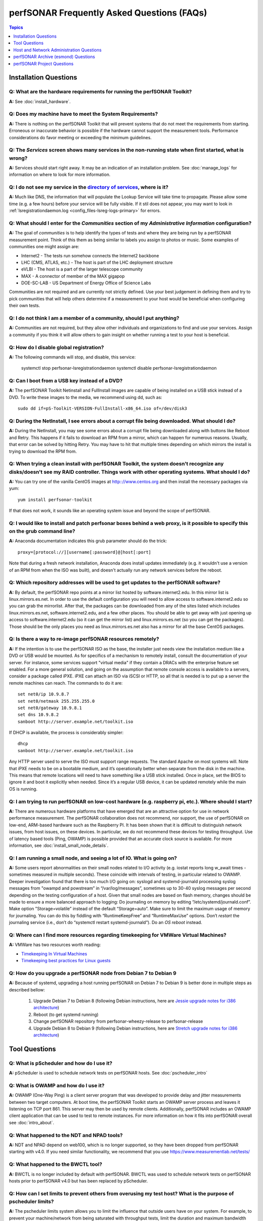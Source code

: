 *******************************************
perfSONAR Frequently Asked Questions (FAQs)
*******************************************

.. contents:: Topics
    :depth: 1
    :local:
    

Installation Questions
----------------------------

Q: What are the hardware requirements for running the perfSONAR Toolkit?
===========================================================================

**A:** See :doc:`install_hardware`. 

Q: Does my machine have to meet the System Requirements?
===========================================================================

**A:** There is nothing on the perfSONAR Toolkit that will prevent systems that do not meet the requirements from starting. Erroneous or inaccurate behavior is possible if the hardware cannot support the measurement tools. Performance considerations do favor meeting or exceeding the minimum guidelines.

Q: The *Services* screen shows many services in the non-running state when first started, what is wrong?
======================================================================================================================================================

**A:** Services should start right away. It may be an indication of an installation problem. See :doc:`manage_logs` for information on where to look for more information.

Q: I do not see my service in the `directory of services <http://stats.es.net/ServicesDirectory/>`_, where is it?
======================================================================================================================================================

**A:** Much like DNS, the information that will populate the Lookup Service will take time to propagate. Please allow some time (e.g. a few hours) before your service will be fully visible. If it stil does not appear, you may want to look in :ref:`lsregistrationdaemon.log <config_files-lsreg-logs-primary>` for errors.

Q: What should I enter for the *Communities* section of my *Administrative Information* configuration?
======================================================================================================================================================

**A:** The goal of *communities* is to help identify the types of tests and where they are being run by a perfSONAR measurement point. Think of this them as being similar to labels you assign to photos or music. Some examples of communities one might assign are:

- Internet2 - The tests run somehow connects the Internet2 backbone
- LHC (CMS, ATLAS, etc.) - The host is part of the LHC deployment structure
- eVLBI - The host is a part of the larger telescope community
- MAX - A connector of member of the MAX gigapop
- DOE-SC-LAB - US Department of Energy Office of Science Labs

Communities are not required and are currently not strictly defined. Use your best judgement in defining them and try to pick communities that will help others determine if a measurement to your host would be beneficial when configuring their own tests. 

Q: I do not think I am a member of a community, should I put anything?
===========================================================================

**A:** Communities are not required, but they allow other individuals and organizations to find and use your services. Assign a community if you think it will allow others to gain insight on whether running a test to your host is beneficial.

Q: How do I disable global registration?
===========================================================================

**A:** The following commands will stop, and disable, this service:
        
        systemctl stop perfsonar-lsregistrationdaemon
        systemctl disable perfsonar-lsregistrationdaemon

Q: Can I boot from a USB key instead of a DVD?
==============================================

**A:** The perfSONAR Toolkit Netinstall and FullInstall images are capable of being installed on a USB stick instead of a DVD. To write these images to the media, we recommend using dd, such as::
 
 sudo dd if=pS-Toolkit-VERSION-FullInstall-x86_64.iso of=/dev/disk3
 

Q: During the NetInstall, I see errors about a corrupt file being downloaded. What should I do?
================================================================================================
**A:** During the NetInstall, you may see some errors about a corrupt file being downloaded along with buttons like Reboot and Retry. This happens if it fails to download an RPM from a mirror, which can happen for numerous reasons. Usually, that error can be solved by hitting Retry. You may have to hit that multiple times depending on which mirrors the install is trying to download the RPM from.

Q: When trying a clean install with perfSONAR Toolkit, the system doesn't recognize any disks/doesn't see my RAID controller. Things work with other operating systems. What should I do?
=================================================================================================================================================================================================================================

**A:** You can try one of the vanilla CentOS images at http:://www.centos.org and then install the necessary packages via yum::

    yum install perfsonar-toolkit

If that does not work, it sounds like an operating system issue and beyond the scope of perfSONAR.

Q: I would like to install and patch perfsonar boxes behind a web proxy, is it possible to specify this on the grub command line?
======================================================================================================================================================
**A:** Anaconda documentation indicates this grub parameter should do the trick::
 
 proxy=[protocol://][username[:password]@]host[:port]
 
Note that during a fresh network installation, Anaconda does install updates immediately (e.g. it wouldn't use a version of an RPM from when the ISO was built), and doesn't actually run any network services before the reboot. 
 
Q: Which repository addresses will be used to get updates to the perfSONAR software?
========================================================================================================================================================================================
**A:** By default, the perfSONAR repo points at a mirror list hosted by software.internet2.edu. In this mirror list is linux.mirrors.es.net. In order to use the default configuration you will need to allow access to software.internet2.edu so you can grab the mirrorlist. After that, the packages can be downloaded from any of the sites listed which includes linux.mirrors.es.net, software.internet2.edu, and a few other places. You should be able to get away with just opening up access to software.internet2.edu (so it can get the mirror list) and linux.mirrors.es.net (so you can get the packages). 
Those should be the only places you need as linux.mirrors.es.net also has a mirror for all the base CentOS packages.

Q: Is there a way to re-image perfSONAR resources remotely?
========================================================================================================================================================================================
**A:** If the intention is to use the perfSONAR ISO as the base, the installer just needs view the installation medium like a DVD or USB would be mounted.
As for specifics of a mechanism to remotely install, consult the documentation of your server. For instance, some services support "virtual media" if they contain a DRACs with the enterprise feature set enabled.
For a more general solution, and going on the assumption that remote console access is available to a servers, consider a package called iPXE. iPXE can attach an ISO via iSCSI or HTTP, so all that is needed is to put up a server the remote machines can reach. The commands to do it are::

 set net0/ip 10.9.8.7
 set net0/netmask 255.255.255.0
 set net0/gateway 10.9.8.1
 set dns 10.9.8.2
 sanboot http://server.example.net/toolkit.iso

If DHCP is available, the process is considerably simpler::

 dhcp
 sanboot http://server.example.net/toolkit.iso
 
Any HTTP server used to serve the ISO must support range requests. The standard Apache on most systems will.
Note that iPXE needs to be on a bootable medium, and it’s operationally better when separate from the disk in the machine. This means that remote locations will need to have something like a USB stick installed. Once in place, set the BIOS to ignore it and boot it explicitly when needed. Since it’s a regular USB device, it can be updated remotely while the main OS is running.



Q: I am trying to run perfSONAR on low-cost hardware (e.g. raspberry pi, etc.). Where should I start?
========================================================================================================================================================================================
**A:** There are numerous hardware platforms that have emerged that are an attractive option for use in network performance measurement. The perfSONAR collaboration does not recommend, nor support, the use of perfSONAR on low-end, ARM-based hardware such as the Raspberry PI. It has been shown that it is difficult to distinguish network issues, from host issues, on these devices. In particular, we do not recommend these devices for testing throughput. Use of latency based tools (Ping, OWAMP) is possible provided that an accurate clock source is available.
For more information, see :doc:`install_small_node_details`.


Q: I am running a small node, and seeing a lot of IO. What is going on?
========================================================================================================================================================================================
**A:** Some users report abnormalities on their small nodes related to I/O activity (e.g. iostat reports long w_await times - sometimes measured in multiple seconds). These coincide with intervals of testing, in particular related to OWAMP.
Deeper investigation found that there is too much I/O going on: syslogd and systemd-journald processing syslog messages from "owampd and powstream” in “/var/log/messages”, sometimes up to 30-40 syslog messages per second depending on the testing configuration of a host. Given that small nodes are based on flash memory, changes should be made to ensure a more balanced approach to logging:
Do journaling on memory by editing “/etc/systemd/journald.conf”.
Make option "Storage=volatile” instead of the default “Storage=auto”. Make sure to limit the maximum usage of memory for journaling. You can do this by fiddling with “RuntimeKeepFree” and “RuntimeMaxUse” options.
Don’t *restart* the journaling service (i.e., don’t do “systemctl restart systemd-journald”). Do an *OS reboot* instead.


Q: Where can I find more resources regarding timekeeping for VMWare Virtual Machines?
========================================================================================================================================================================================
**A:** VMWare has two resources worth reading:

- `Timekeeping In Virtual Machines <http://www.vmware.com/content/dam/digitalmarketing/vmware/en/pdf/techpaper/Timekeeping-In-VirtualMachines.pdf>`_
- `Timekeeping best practices for Linux guests <https://kb.vmware.com/selfservice/microsites/search.do?language=en_US&cmd=displayKC&externalId=1006427>`_


Q: How do you upgrade a perfSONAR node from Debian 7 to Debian 9
================================================================

**A:** Because of systemd, upgrading a host running perfSONAR on Debian 7 to Debian 9 is better done in multiple steps as described bellow:

    #. Upgrade Debian 7 to Debian 8 (following Debian instructions, here are `Jessie upgrade notes for i386 architecture <https://www.debian.org/releases/jessie/i386/release-notes/ch-upgrading.en.html>`_)
    #. Reboot (to get systemd running)
    #. Change perfSONAR repository from perfsonar-wheezy-release to perfsonar-release
    #. Upgrade Debian 8 to Debian 9 (following Debian instructions, here are `Stretch upgrade notes for i386 architecture <https://www.debian.org/releases/stretch/i386/release-notes/ch-upgrading.en.html>`_)


Tool Questions
----------------

Q: What is pScheduler and how do I use it?
========================================================================================================================================================================================
**A:** pScheduler is used to schedule network tests on perfSONAR hosts. See :doc:`pscheduler_intro`


Q: What is OWAMP and how do I use it?
========================================================================================================================================================================================
**A:** OWAMP (One-Way Ping) is a client server program that was developed to provide delay and jitter measurements between two target computers. At boot time, the perfSONAR Toolkit starts an OWAMP server process and leaves it listening on TCP port 861. This server may then be used by remote clients. Additionally, perfSONAR includes an OWAMP client application that can be used to test to remote instances. For more information on how it fits into perfSONAR overall see :doc:`intro_about`.

Q: What happened to the NDT and NPAD tools?
========================================================================================================================================================================================
**A:** NDT and NPAD depend on web100, which is no longer supported, so they have been dropped from perfSONAR starting with v4.0. 
If you need similar functionality, we recommend that you use https://www.measurementlab.net/tests/

Q: What happened to the BWCTL tool?
========================================================================================================================================================================================
**A:** BWCTL is no longer included by default with perfSONAR. BWCTL was used to schedule network tests on perfSONAR hosts prior to perfSONAR v4.0 but has been replaced by pScheduler.


Q: How can I set limits to prevent others from overusing my test host? What is the purpose of pscheduler limits?
================================================================================================================

**A:** The pscheduler limits system allows you to limit the influence that outside users have on your system. 
For example, to prevent your machine/network from being saturated with throughput tests, limit the duration and maximum bandwidth available. For more information see :doc:`config_pscheduler_limits`.


Q: Can I run both throughput and latency/loss tests on the same interface without interference due to the way pscheduler scheduling works?
========================================================================================================================================================================================
**A:** Currently you cannot guarantee no interference. pScheduler *rtt* test that execute the ping tool and OWAMP *latency* and *latencybg* tests that execute owping and powstream respectively, are considered background tasks and can be scheduled in parallel to each other as well as throughput tests. Given the frequency with which users prefer to run tools such as ping and owping (and powstream runs constantly), there would be very few tests slots available if this were not the case. This does not mean you cannot run these tests on the same interface, it just means some correlation of results may be necessary when debugging. It is recommended, though not required, you run these tests on separate interfaces from throughput.


Q: How can I force testing over IPv4 or IPv6 in a pSConfig template?
========================================================================================================================================================================================
**A:** The exact option may very depending on the test plug-in, but in a *test* object's ``spec`` most of the default plug-ins support an ``ip-version`` field that can get set to ``4`` or ``6``.

Q: How do I configure a pSConfig template to pace all TCP traffic to only 5Gbps, so that I don't use all my sites bandwidth?
========================================================================================================================================================================================
**A:** Set the ``bandwidth`` property in a *test* object's ``spec``. It accepts bandwidth as an integer in bits per second.

Q: I want to operate a "dynamic" template with hosts from a lookup service. Where do I start?
========================================================================================================================================================================================
**A:** You can find more information on this at :doc:`psconfig_autoconfig`.

Q: Why do I get such weird results when I test from a 10G connected host to 1G connected host?
========================================================================================================================================================================================
**A:** See https://fasterdata.es.net/performance-testing/troubleshooting/interface-speed-mismatch/


Q: My perfSONAR results show consistent line-rate performance, but a researcher at my site is reporting really poor performance, what gives?
========================================================================================================================================================================================
**A:** perfSONAR is designed to give a "best case scenario" test result for end to end testing:
perfSONAR is typically installed on well-provisioned server-class hardware that contains adequate CPU, memory, and NIC support
The perfSONAR toolkit follows this recommended host tuning: https://fasterdata.es.net/host-tuning/linux/

pScheduler's throughput tests invoke "memory to memory" test tools. 
perfSONAR typically runs short single streamed TCP tests.
The user of a network may not have a machine that is as tuned as a perfSONAR node, could be using an application that is incorrect for the job of data movement, and may have a bottleneck due to storage performance. Consider all of these factors when working with them to identify performance issues. It is often the case that the 'network' may be working fine, but the host and software infrastructure need additional attention.

Q: Is there a way to visualize GridFTP results in MaDDash?
=======================================================================================

**A:** Please see documentation at :doc:`esmond_gridftp`



Host and Network Administration Questions
------------------------------------------


Q: Where are the relevant logs for perfSONAR services?
========================================================================================================================================================================================
**A:** Please see :doc:`manage_logs` for more information. 


Q: Can I use a firewall?
========================================================================================================================================================================================
**A:** Please see :doc:`manage_security`.


Q: How many NTP servers do I need, can I select them all?
========================================================================================================================================================================================
**A:** It is recommended that 4 to 5 close and active servers be used. The Select Closest Servers button will help with this decision. Note that some servers may not be available due to routing restrictions (e.g. non-R&E networks vs R&E networks - a common problem for Internet2 and ESnet servers).

Q: When setting up a dual homed host, how can one get individual tests to use one interface or another?
========================================================================================================================================================================================
**A:** See :doc:`manage_dual_xface`.
 

Q: How do I change the MTU for a device?
========================================================================================================================================================================================
**A:** Changing the MTU on your perfSONAR host should only be done if the underlying network supports the chosen size. Please work with your local network staff before making this change on any host.
You can view the MTU of your network devices by executing the /sbin/ifconfig command.
To temporarily change the MTU for a device, you use the ifconfig command and specify the device and the new MTU. For example: ifconfig eth0 mtu 9000 up
 
To make these changes permanent you need to modify the specific devices configuration file. These files are in /etc/sysconfig/network-scripts/ and have names like ifcfg-eth0 for the device eth0 and ifcfg-eth1 for eth1.
 
For example you could add the line MTU="9000" for IPv4 or IPV6_MTU="9000" for IPv6 to /etc/sysconfig/network-scripts/ifcfg-eth0.
After making the changes you need to restart the network services by running the command 'service network restart' as root.


Q: How can I configure my toolkit web interface to display a private IP?
====================================================================================================================

**A:** The file resides at:
/usr/lib/perfsonar/web-ng/etc/web_admin.conf
The config option is allow_internal_addresses. Set it to 1. This affects the GUI display only, your measurement should work using private addresses with no special modification.



Q: How do I change the SSL certificate used by the web server?
========================================================================================================================================================================================
**A:** The toolkit by default generates a self-signed SSL certificate that it configures for use with the Apache web server. Some users may desire to replace this certificate with a certificate signed by a certificate authority (CA).

You may also need to replace the certificate due to a problem sometimes encountered with browsers not accepting the self-signed certificate. You may see an error like the following::
 
    HOST uses an invalid security certificate.
    The certificate is not trusted because it is self-signed.
    The certificate is only valid for localhost.localdomain
    (Error code: sec_error_untrusted_issuer)
 
You can find instructions for installing a new certificate in Apache
`here <http://httpd.apache.org/docs/2.0/ssl/ssl_faq.html#aboutcerts>`_.
 

Q: I forgot to enable IPv6 in CentOS when I installed the toolkit. How do I enable it?
========================================================================================================================================================================================
**A:** It is recommended that you always enable IPv6 during the CentOS installation portion of the toolkit setup. If you did not enable it, then you can do so with the following steps:

Login to the toolkit as a user capable of running sudo
Run sudo and enter your sudo password
Open the file /etc/modprobe.conf in a text editor and remove the following lines::

  alias net-pf-10 off
  alias ipv6 off
  options ipv6 disable=1

Then Restart the host. You can now assign an IPv6 address.

Q: Why is the static IPv6 address I assigned during the net-install process not configured when my host starts-up?
========================================================================================================================================================================================
**A:** When you perform the net-install of the toolkit, you will be prompted twice to enter networking information by CentOS. The first time is to define the networking to be used for downloading required packages. The second prompt is later in the installation and defines what will be configured on the host post-installation. It is a known CentOS behavior that IPv6 information entered at the first prompt is not automatically filled-in at the second prompt. This can be confusing because the IPv4 information does get automatically filled-in. If you do not manually enter the IPv6 information a second time, then your host will not have the address configured post-installation. You will have to manually assign the address if this happens.


Q: How do I setup a perfSONAR node to have two interfaces on the same subnet?
========================================================================================================================================================================================
**A:** This can be accomplished by setting the following items in sysctl::
 
 net.ipv4.conf.default.arp_filter = 2
 net.ipv4.conf.all.arp_filter = 2

More information available here:
http://z-issue.com/wp/linux-rhel-6-centos-6-two-nics-in-the-same-subnet-but-secondary-doesnt-ping/


Q: What TCP congestion control algorithm is used by the perfSONAR Toolkit?
========================================================================================================================================================================================
**A:** The perfSONAR toolkit sets the TCP congestion control algorithm to htcp. 

Q: How can I add custom rules to my firewall?
========================================================================================================================================================================================
**A:** See :ref:`manage_security-custom`


Q: Is it possible to change the default port for tool X?
========================================================================================================================================================================================
**A:** Some measurement tools use 2 kinds of ports:

- Contact ports, e.g. a well known location to contact the daemon to initiate a test
- Test ports, e.g. negotiated ports to flow test or control traffic when a test is requested

Test ports are easily configured to run on a specific set of ports, and can be configured to be opened in a site firewall. The daemon is often able to negotiate these at run time. The contact port is well known, and because of that should never be changed to a different value. Doing so severely impacts the ability of the tool to interoperate on a global scale.

As an example, the OWAMP server listens on the registered port 861 (see http://tools.ietf.org/search/rfc4656 section 2). This is the standard port for the application, in the same way that port 80 is the standard port for an HTTP server. While one can run a web server on a port other than 80, it makes the web server less useful because it's not a standard config. The same is true for OWAMP. The OWAMP protocol is standardized, and has a well-known port - port 861 - associated with it. Running the OWAMP daemon on a non-standard port introduces significant interoperability challenges between deployments.

If you're going to run a measurement infrastructure inside your own organization, you are of course free to do whatever you want. If you want to integrate with the rest of the world, the measurement tools should be run on the standard port to ensure interoperability.

Q: Why doesn't the perfSONAR toolkit include the most recent version of vendor X’s driver?
========================================================================================================================================================================================
**A:** We only support the default CentOS device drivers on the toolkit. Check your NIC vendor's website to see if a newer version of the driver is available for download.
 
Q: How can I configure yum to automatically update the system?
========================================================================================================================================================================================
**A:** Note that as of version v3.4, this is enabled by default. See :doc:`manage_update`.

Q: My host was impacted by Linux security issue (Shellshock/Heartbleed/etc.). What should I do?
========================================================================================================================================================================================
**A:** Please check the `RedHat vulnerability archive <https://access.redhat.com/security/vulnerabilities>`_ or the `Debian security list <https://www.debian.org/security/>`_ for updates, and upgrade your system as soon as the update is available.


Q: How to get rid of "There isn't a perfSONAR sudo user defined" message?
========================================================================================================================================================================================
**A:** The best option is to add a non-root user to the pssudo group. If you have another method of handling sudo users, comment out the lines in */etc/profile.d/add_psadmin_pssudo.sh*. Do not remove the file entirely, just modify it, otherwise it will get restored on update. 

Q: Is it possible to use non-intel SFP+ optics in the Intel X520-SR2 NIC?
========================================================================================================================================================================================
**A:** The ixgbe driver has an option to allow alternative optics:
allow_unsupported_sfp=1
This can be tested using the fillow commands:
sudo modprobe -r ixgbe
sudo modprobe ixgbe allow_unsupported_sfp=0


Q: How can I tune a Dell server for a high throughput and low latency?
========================================================================================================================================================================================
**A:** Dell offers this guide on tuning: 

http://i.dell.com/sites/content/shared-content/data-sheets/en/Documents/configuring-low-latency-environments-on-dell-poweredge-12g-servers.pdf

Q: How do I backup a perfSONAR instance or migrate the configuration and data to a new machine?
========================================================================================================================================================================================
**A:** See our :doc:`migration guide <install_migrate_centos7>` for a set of scripts that will create a backup/restore of relevant configuration files and measurement data. 

Q: What is PTP?
========================================================================================================================================================================================
**A:** PTP is the Precision Time Protocol, also known as IEEE 1588, a more-accurate successor to the Network Time Protocol which as been used for many years to discipline the clocks in general-purpose computers. Under ideal conditions, PTP can discipline a clock to within a few microseconds of UTC. Compare this with NTP, which typically has accuracy of about a millisecond when used with clocks on the Internet and 100 microseconds or less when using a stratum-1 clock in a LAN environment.

Q: What is required to use PTP in my network?
========================================================================================================================================================================================
**A:** Unlike NTP, which provides satisfactory operation using software clients and a pool of servers usually on the Internet, running PTP requires specialized equipment:

- Clocks. For production-grade service, PTP requires a minimum of two grandmaster clocks. These are dedicated hardware appliances that use the Global Positioning System to recover accurate time and a high-precision oscillator for holdover during periods when GPS is not available. At this writing, base model clocks cost about US$2,500 each.
- Network Infrastructure. PTP requires that all network elements between the grandmaster and slaves be capable of functioning as a boundary clock. This is a feature typically found on high-end routers and switches designed for use in low-latency applications.
- Network Interface Cards. Interfaces in the slave system require hardware support for the timestamping that makes PTP work accurately. While software-only PTP clients exist, they may suffer inaccuracies induced by the vagaries of running under a general-purpose operating system and provide inaccurate results when testing latency in a LAN environment.

Q: Does perfSONAR support PTP?
========================================================================================================================================================================================
**A:** Not at this time. The prohibitive cost of deploying PTP makes it unlikely to be used widely enough to merit adding support. The current perfSONAR code contains assumptions that the clock is disciplined by NTP and would need to be modified for other protocols.

Q: When trying to migrate from a CentOS 6 to a CentOS 7 host I receive pg_dump error. How to fix it?
========================================================================================================================================================================================
**A:** Using a script that will create a backup/restore of relevant configuration files and measurement data may generate ``pg_dump`` error failing to create pScheduler backup. This happens when you have both postgresql 8 and postgresql 9 installed, but pscheduler backup script expects only postgresql 9. This can be patched by editing ``/usr/libexec/pscheduler/commands/backup``:

Remove line:

    pg_dump \

Add in this place these three lines:

    PG_DUMP=pg_dump
    [ -x /usr/pgsql-9.5/bin/pg_dump ] && PG_DUMP=/usr/pgsql-9.5/bin/pg_dump
    $PG_DUMP \

Rerun the backup script.

perfSONAR Archive (esmond) Questions
-------------------------------------

Q: How much memory is needed for a host running an MA?
========================================================================================================================================================================================
**A:** The maximum amount of memory cassandra will use is calculated as a percentage of memory installed on the system. It is possible to tweak the memory settings if you want it to use a higher or lower percentage of memory. Read more here: 

- http://docs.datastax.com/en/cassandra/2.0/cassandra/operations/ops_tune_jvm_c.html. 

Q: I have a measurement archive machine with esmond running, and there is a separate disk partition mounted on the machine where I want to store all the incoming measurement data from measurement points. What is the proper way to change the default directory location for storing the measurement archive data?
=========================================================================================================================================================================================================================================================================================================================================
**A:** Change the directory where cassandra and postgres store data. This is controlled through the respective tools configuration files and not esmond directly.

For cassandra, in /etc/cassandra/conf/cassandra.yaml change the commitlog_directory, data_file_directories and saved_caches_directory to the new locations you desire. Restart cassandr**A:** service cassandra restart

For postgres, in /var/lib/pgsql/data/postgresql.conf cha

Run the following commands::

    /usr/pgsql-9.5/bin/postgresql96-setup initdb
    /usr/lib/perfsonar/scripts/toolkit/system_environment/configure_esmond

An alternative way to do what you want is to stop both postgres and cassandra, move /var/lib/cassandra and /var/lib/pgsql to the new partition and then create symlinks to the new location in /var/lib/cassandra and /var/lib/pgsql. That saves the need to rebuild postgres and preserves any existing data.

Q: How can I nuke all of the data in esmond, and start from scratch?
========================================================================================================================================================================================
**A:** The following will destroy existing data and metadata collections. First create a file named *esmond-nuke.conf* and add the following::

    {
    "policies": [

    {
    "event_type":      "*",
    "summary_type":    "*",
    "summary_window":  "*",
    "expire":          "0"
    }
    
    ]
    }

Then run the following commands to delete all esmond dat::
        
        cd /usr/lib/esmond
        . bin/activate
        python /usr/lib/esmond/util/ps_remove_data.py -c esmond-nuke.conf

Q: I have a central MA for my perfSONAR data. What happens if the central MA goes down for a while, or the network is unavailable between the beacons and the MA? Are the measurements lost, or are they buffered to be delivered later? Does this have any effect on the timing of subsequent measurements?
==============================================================================================================================================================================================================================================================================================================
**A:** All data is pushed to the measurement archive by the pScheduler software running on the measurement hosts. How long pScheduler attempts to register data after a failure is configurable, but by default the retry policy is a step function based on the test/reporting interval. It is best demonstrated by example as follows:

    * It will attempt to re-register OWAMP tests once 5 minutes after a failure. It is not more aggressive because OWAMP data by default reports every 60 seconds and can accrue very quickly.
    * A traceroute or ping test running every 10 minutes will try once after 1 minute and again after 5 minutes.
    * A throughput test running every 4 hours will try once after 1 minute, again after 5 minutes, and then once an hour for the next 11 hours.  


Q: What if there are multiple MAs used for a central MA architecture, but only one is down or unreachable, what will happen?
========================================================================================================================================================================================
**A:** Each MA is handled separately and data should continue to reach the working MA if another is down. 

Q: Cassandra seems to be using 100% CPU on my system and I can't figure out why.
========================================================================================================================================================================================
**A:** Cassandra features a nodetool utility that can be used to see what is going on. For instance, if you notice that after you restart cassandra it spends lots of time 'compacting', you can view status as such::

 $ nodetool compactionstats
 pending tasks: 1
          compaction type        keyspace           table       completed           total      unit  progress
               Compaction          esmondrate_aggregations       140157665      2632220068     bytes     5.32%
 Active compaction remaining time :        n/a

If after repeated runnings the total progress does not move, cassandra may be having trouble compacting. There may be the following logs in the file::

 INFO [CompactionExecutor:8] 2016-04-02 12:32:18,205 CompactionController.java (line 192) Compacting large row esmond/rate_aggregations:ps:packet_loss_rate:b30f54e8df9549ceb8292278b782f05b:2015 (121215124 bytes) incrementally
 INFO [CompactionExecutor:8] 2016-04-03 04:50:45,168 CompactionController.java (line 192) Compacting large row esmond/rate_aggregations:ps:time_error_estimates:b30f54e8df9549ceb8292278b782f05b:2015 (123923983 bytes) incrementally
 INFO [CompactionExecutor:8] 2016-04-03 22:06:38,417 CompactionController.java (line 192) Compacting large row esmond/rate_aggregations:ps:packet_loss_rate:76b654c4279241f19898dcdb8cacdfb2:2015 (120871402 bytes) incrementally

It may be the case that an exceptionally large data row can't be compacted. When the size of the row exceeded 64Mb, Cassandra should try to swap to disk, and that may fail.

It is possible to edit /etc/cassandra/conf/cassandra.yaml and change the "in_memory_compaction_limit_in_mb" value up from 64 to 256 and restart cassandra. Once the row or rows in question are compacted, you can change it back and restart again.

Q: How can I clean up the data in my esmond instance?
========================================================================================================================================================================================
**A:** Information on this can be found here: :ref:`multi_ma_backups-delete`.

Q: How can I backup the data in my esmond instance?
========================================================================================================================================================================================
**A:** Information on this can be found here: Information on this can be found here: :doc:`multi_ma_backups`.  

   
Q: Where can I find documentation on interacting with perfSONAR archive via a custom client?
========================================================================================================================================================================================
**A:** See: 

- :doc:`esmond_api_rest`
- :doc:`esmond_api_perl`
- :doc:`esmond_api_python`

Q: How can I get cassandra to run on a host that only has an IPv6 address?
=========================================================================================================================================================================================================================================================================================================================================
**A:** The default configuration of cassandra will not properly bind to the localhost interface if the host only has an IPv6 address. This is a bug in cassandra where it tries to open an IPv6 socket on 127.0.0.1, which is not possible since 127.0.0.1 is an IPv4 address. You may fix this problem with the following steps:

    #. Open */etc/cassandra/conf/cassandra-env.sh*, find and comment-out the line `JVM_OPTS="$JVM_OPTS -Djava.net.preferIPv4Stack=true"` (by adding a `#` at the beginning of the line). Example::
        
        #JVM_OPTS="$JVM_OPTS -Djava.net.preferIPv4Stack=true"
    #. Open */etc/cassandra/conf/cassandra.yaml*, find, and set the options `listen_address` and `rpc_address` to `"::1"` (NOTE: don't forget the double quotes). Example::
        
        listen_address: "::1"
        ...
        rpc_address: "::1"
    #. Restart *htpd* and *cassandra*::
    
         systemctl restart cassandra
         systemctl restart httpd
         

perfSONAR Project Questions
---------------------------

Q: How do I join the perfSONAR Collaboration?
==========================================================
**A:** Please contact us at perfsonar-lead@internet2.edu.


Q: Where can I ask questions or report bugs?
========================================================================================================================================================================================
**A:** For questions, send email to perfsonar-user at internet2 dot edu. You may also join the mailing list by visiting https://lists.internet2.edu/sympa/info/perfsonar-user. 

Report bugs at https://github.com/perfsonar/project/issues.


Q: Which licenses do perfSONAR products use?
========================================================================================================================================================================================
**A:** perfSONAR components are licensed under the Apache 2.0 license. 


Q: How does version numbering work for the perfSONAR project?
=======================================================================================

**A:** See https://github.com/perfsonar/project/wiki/Versioning if you are interested in learning about our version numbering scheme.




